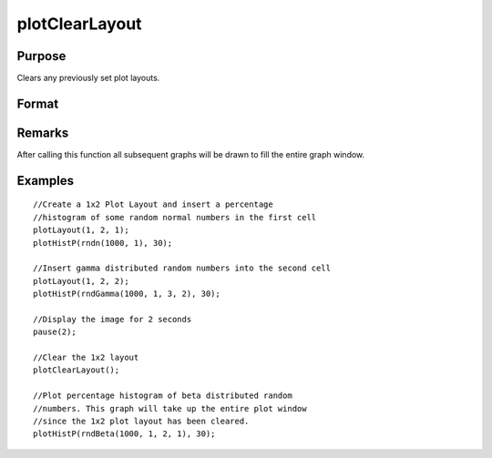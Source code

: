 
plotClearLayout
==============================================

Purpose
----------------
Clears any previously set plot layouts.

Format
----------------
.. function:: plotClearLayout()

Remarks
-------

After calling this function all subsequent graphs will be drawn to fill the entire graph window.

Examples
----------------

::

    //Create a 1x2 Plot Layout and insert a percentage
    //histogram of some random normal numbers in the first cell
    plotLayout(1, 2, 1);
    plotHistP(rndn(1000, 1), 30);
    
    //Insert gamma distributed random numbers into the second cell
    plotLayout(1, 2, 2);
    plotHistP(rndGamma(1000, 1, 3, 2), 30);
    
    //Display the image for 2 seconds
    pause(2);
    
    //Clear the 1x2 layout
    plotClearLayout();
    
    //Plot percentage histogram of beta distributed random
    //numbers. This graph will take up the entire plot window
    //since the 1x2 plot layout has been cleared.
    plotHistP(rndBeta(1000, 1, 2, 1), 30);

.. seealso:: Functions :func:`plotSetBar`, :func:`plotBar`, :func:`plotLayout`, :func:`plotCustomLayout`

